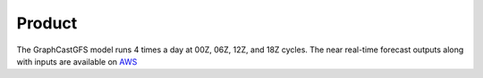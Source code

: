 ######################
Product
######################

The GraphCastGFS model runs 4 times a day at 00Z, 06Z, 12Z, and 18Z cycles. The near real-time forecast outputs 
along with inputs are available on `AWS <https://noaa-nws-graphcastgfs-pds.s3.amazonaws.com/index.html>`_
